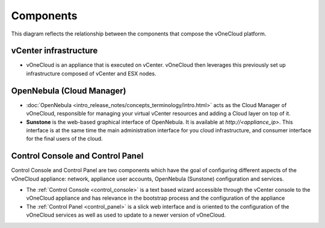 .. _components:

================================================================================
Components
================================================================================

This diagram reflects the relationship between the components that compose the vOneCloud platform.

.. image:: /images/vonecloud-components.png
    :align: center

vCenter infrastructure
^^^^^^^^^^^^^^^^^^^^^^^^^^^^^^^^^^^^^^^^^^^^^^^^^^^^^^^^^^^^^^^^^^^^^^^^^^^^^^^^

- vOneCloud is an appliance that is executed on vCenter. vOneCloud then leverages this previously set up infrastructure composed of vCenter and ESX nodes.

OpenNebula (Cloud Manager)
^^^^^^^^^^^^^^^^^^^^^^^^^^^^^^^^^^^^^^^^^^^^^^^^^^^^^^^^^^^^^^^^^^^^^^^^^^^^^^^^

- :doc:`OpenNebula <intro_release_notes/concepts_terminology/intro.html>` acts as the Cloud Manager of vOneCloud, responsible for managing your virtual vCenter resources and adding a Cloud layer on top of it.

- **Sunstone** is the web-based graphical interface of OpenNebula. It is available at `http://<appliance_ip>`. This interface is at the same time the main administration interface for you cloud infrastructure, and consumer interface for the final users of the cloud.

Control Console and Control Panel
^^^^^^^^^^^^^^^^^^^^^^^^^^^^^^^^^^^^^^^^^^^^^^^^^^^^^^^^^^^^^^^^^^^^^^^^^^^^^^^^

Control Console and Control Panel are two components which have the goal of configuring different aspects of the vOneCloud appliance: network, appliance user accounts, OpenNebula (Sunstone) configuration and services. 

- The :ref:`Control Console <control_console>` is a text based wizard accessible through the vCenter console to the vOneCloud appliance and has relevance in the bootstrap process and the configuration of the appliance
- The :ref:`Control Panel <control_panel>` is a slick web interface and is oriented to the configuration of the vOneCloud services as well as used to update to a newer version of vOneCloud.